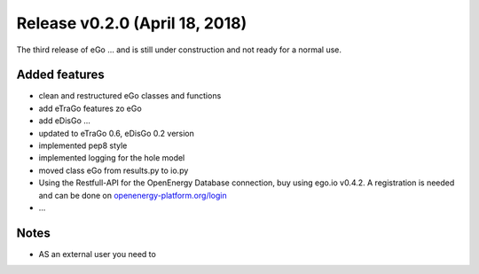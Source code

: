Release v0.2.0 (April 18, 2018)
+++++++++++++++++++++++++++++++

The third release of eGo ...
and is still under construction and not ready for a normal use.




Added features
--------------

* clean and restructured eGo classes and functions 
* add eTraGo features zo eGo
* add eDisGo ...
* updated to eTraGo 0.6, eDisGo 0.2 version
* implemented pep8 style 
* implemented logging for the hole model
* moved class eGo from results.py to io.py
* Using the Restfull-API for the OpenEnergy Database connection, buy using 
  ego.io v0.4.2. A registration is needed and can be done on 
  `openenergy-platform.org/login <http://openenergy-platform.org/login/>`_
* ...

Notes
-----
* AS an external user you need to 
